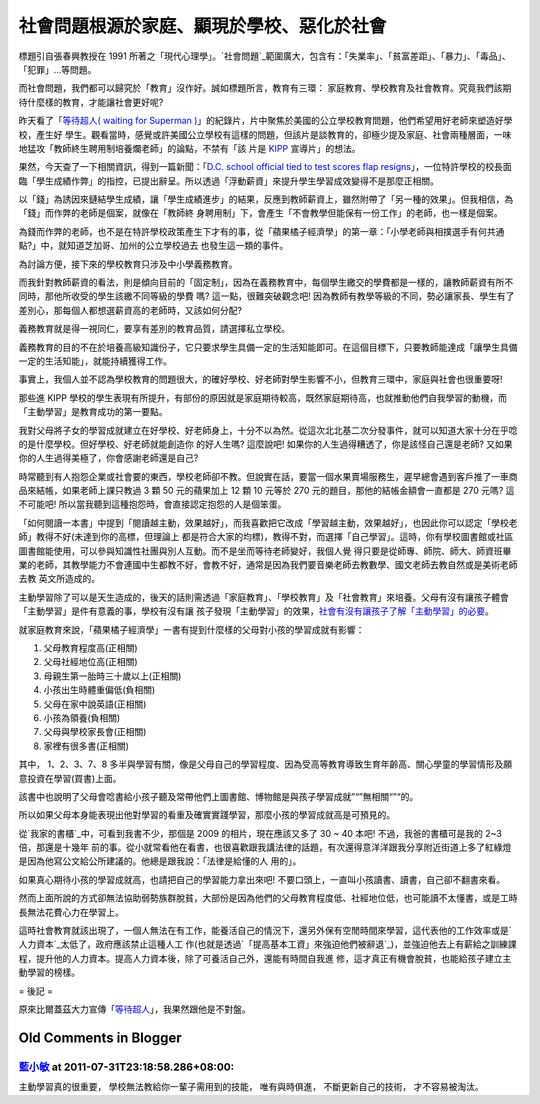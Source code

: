 社會問題根源於家庭、顯現於學校、惡化於社會
================================================================================

標題引自張春興教授在 1991 所著之「現代心理學」。`社會問題`_範圍廣大，包含有：「失業率」、「貧富差距」、「暴力」、「毒品」、「犯罪」…等問題。

而社會問題，我們都可以歸究於「教育」沒作好。誠如標題所言，教育有三環： 家庭教育、學校教育及社會教育。究竟我們該期待什麼樣的教育，才能讓社會更好呢?

昨天看了「`等待超人( waiting for Superman )`_」的紀錄片，片中聚焦於美國的公立學校教育問題，他們希望用好老師來塑造好學校，產生好
學生。觀看當時，感覺或許美國公立學校有這樣的問題，但該片是談教育的，卻極少提及家庭、社會兩種層面，一味地猛攻「教師終生聘用制培養爛老師」的論點，不禁有「該
片是 `KIPP`_ 宣導片」的想法。

果然，今天查了一下相關資訊，得到一篇新聞：「`D.C. school official tied to test scores flap
resigns`_」，一位特許學校的校長面臨「學生成績作弊」的指控，已提出辭呈。所以透過「浮動薪資」來提升學生學習成效變得不是那麼正相關。

以「錢」為誘因來鏈結學生成績，讓「學生成績進步」的結果，反應到教師薪資上，雖然附帶了「另一種的效果」。但我相信，為「錢」而作弊的老師是個案，就像在「教師終
身聘用制」下，會產生「不會教學但能保有一份工作」的老師，也一樣是個案。

為錢而作弊的老師，也不是在特許學校政策產生下才有的事，從「蘋果橘子經濟學」的第一章：「小學老師與相撲選手有何共通點?」中，就知道芝加哥、加州的公立學校過去
也發生這一類的事件。

為討論方便，接下來的學校教育只涉及中小學義務教育。

而我針對教師薪資的看法，則是傾向目前的「固定制」，因為在義務教育中，每個學生繳交的學費都是一樣的，讓教師薪資有所不同時，那他所收受的學生該繳不同等級的學費
嗎? 這一點，很難突破觀念吧! 因為教師有教學等級的不同，勢必讓家長、學生有了差別心，那每個人都想選薪資高的老師時，又該如何分配?

義務教育就是得一視同仁，要享有差別的教育品質，請選擇私立學校。

義務教育的目的不在於培養高級知識份子，它只要求學生具備一定的生活知能即可。在這個目標下，只要教師能達成「讓學生具備一定的生活知能」，就能持續獲得工作。

事實上，我個人並不認為學校教育的問題很大，的確好學校、好老師對學生影響不小，但教育三環中，家庭與社會也很重要呀!

那些進 KIPP 學校的學生表現有所提升，有部份的原因就是家庭期待較高，既然家庭期待高，也就推動他們自我學習的動機，而「主動學習」是教育成功的第一要點。

我對父母將子女的學習成就建立在好學校、好老師身上，十分不以為然。從這次北北基二次分發事件，就可以知道大家十分在乎唸的是什麼學校。但好學校、好老師就能創造你
的好人生嗎? 這麼說吧! 如果你的人生過得糟透了，你是該怪自己還是老師? 又如果你的人生過得美極了，你會感謝老師還是自己?

時常聽到有人抱怨企業或社會要的東西，學校老師卻不教。但說實在話，要當一個水果賣場服務生，遲早總會遇到客戶推了一車商品來結帳，如果老師上課只教過 3 顆
50 元的蘋果加上 12 顆 10 元等於 270 元的題目，那他的結帳金額會一直都是 270 元嗎? 這不可能吧!
所以當我聽到這種抱怨時，會直接認定抱怨的人是個笨蛋。

「如何閱讀一本書」中提到「閱讀越主動，效果越好」，而我喜歡把它改成「學習越主動，效果越好」，也因此你可以認定「學校老師」教得不好(未達到你的高標，但理論上
都是符合大家的均標)，教得不對，而選擇「自己學習」。這時，你有學校圖書館或社區圖書館能使用，可以參與知識性社團與別人互動。而不是坐而等待老師變好，我個人覺
得只要是從師專、師院、師大、師資班畢業的老師，其教學能力不會連國中生都教不好，會教不好，通常是因為我們要音樂老師去教數學、國文老師去教自然或是美術老師去教
英文所造成的。

主動學習除了可以是天生造成的，後天的話則需透過「家庭教育」、「學校教育」及「社會教育」來培養。父母有沒有讓孩子體會「主動學習」是件有意義的事，學校有沒有讓
孩子發現「主動學習」的效果，`社會有沒有讓孩子了解「主動學習」的必要`_。

就家庭教育來說，「蘋果橘子經濟學」一書有提到什麼樣的父母對小孩的學習成就有影響：

1. 父母教育程度高(正相關)
2. 父母社經地位高(正相關)
3. 母親生第一胎時三十歲以上(正相關)
4. 小孩出生時體重偏低(負相關)
5. 父母在家中說英語(正相關)
6. 小孩為領養(負相關)
7. 父母與學校家長會(正相關)
8. 家裡有很多書(正相關)

其中， 1、2、3、7、8 多半與學習有關，像是父母自己的學習程度、因為受高等教育導致生育年齡高、關心學童的學習情形及願意投資在學習(買書)上面。

該書中也說明了父母會唸書給小孩子聽及常帶他們上圖書館、博物館是與孩子學習成就”“”無相關“”“的。

所以如果父母本身能表現出他對學習的看重及確實實踐學習，那麼小孩的學習成就高是可預見的。

從`我家的書櫃`_中，可看到我書不少，那個是 2009 的相片，現在應該又多了 30 ~ 40 本吧! 不過，我爸的書櫃可是我的 2~3 倍，那還是十幾年
前的事。從小就常看他在看書，也很喜歡跟我講法律的話題，有次還得意洋洋跟我分享附近街道上多了紅綠燈是因為他寫公文給公所建議的。他總是跟我說：「法律是給懂的人
用的」。

如果真心期待小孩的學習成就高，也請把自己的學習能力拿出來吧! 不要口頭上，一直叫小孩讀書、讀書，自己卻不翻書來看。

然而上面所說的方式卻無法協助弱勢族群脫貧，大部份是因為他們的父母教育程度低、社經地位低，也可能讀不太懂書，或是工時長無法花費心力在學習上。

這時社會教育就該出現了，一個人無法在有工作，能養活自己的情況下，還另外保有空閒時間來學習，這代表他的工作效率或是`人力資本`_太低了，政府應該禁止這種人工
作(也就是透過`「提高基本工資」來強迫他們被辭退`_)，並強迫他去上有薪給之訓練課程，提升他的人力資本。提高人力資本後，除了可養活自己外，還能有時間自我進
修，這才真正有機會脫貧，也能給孩子建立主動學習的榜樣。

= 後記 =

原來比爾蓋茲大力宣傳「`等待超人`_」，我果然跟他是不對盤。

.. _社會問題:
    http://zh.wikipedia.org/wiki/%E7%A4%BE%E6%9C%83%E5%95%8F%E9%A1%8C
.. _等待超人( waiting for Superman ): http://www.waitingforsuperman.com/
.. _KIPP: http://www.kipp.org/
.. _D.C. school official tied to test scores flap resigns:
    http://www.usatoday.com/news/education/2011-06-20-Wayne-Ryan-Noyes-
    Education-Campus-test-scores-Washington_n.htm
.. _社會有沒有讓孩子了解「主動學習」的必要: http://www.youtube.com/watch?v=xj9Wt9G--JY
.. _我家的書櫃: http://hoamon.blogspot.com/2009/07/blog-post_19.html
.. _人力資本: http://hoamon.blogspot.com/2010/12/blog-post_29.html
.. _「提高基本工資」來強迫他們被辭退: http://hoamon.blogspot.com/2011/08/blog-post.html
.. _等待超人: http://zh.wikipedia.org/wiki/%E7%AD%89%E5%BE%85%E8%B6%85%E4%BA%
    BA#.E7.9B.96.E8.8C.A8.E6.8E.A8.E5.B9.BF


Old Comments in Blogger
--------------------------------------------------------------------------------



`藍小敏 <http://www.blogger.com/profile/16896601223793391982>`_ at 2011-07-31T23:18:58.286+08:00:
^^^^^^^^^^^^^^^^^^^^^^^^^^^^^^^^^^^^^^^^^^^^^^^^^^^^^^^^^^^^^^^^^^^^^^^^^^^^^^^^^^^^^^^^^^^^^^^^^^^^^^^^^^^

主動學習真的很重要，
學校無法教給你一輩子需用到的技能，
唯有與時俱進，
不斷更新自己的技術，
才不容易被淘汰。

.. author:: default
.. categories:: chinese
.. tags:: education
.. comments::
